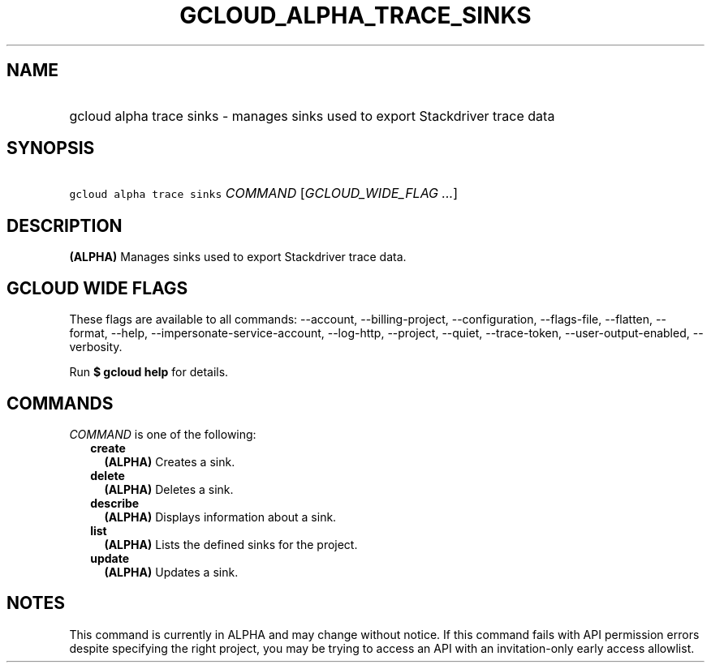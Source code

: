 
.TH "GCLOUD_ALPHA_TRACE_SINKS" 1



.SH "NAME"
.HP
gcloud alpha trace sinks \- manages sinks used to export Stackdriver trace data



.SH "SYNOPSIS"
.HP
\f5gcloud alpha trace sinks\fR \fICOMMAND\fR [\fIGCLOUD_WIDE_FLAG\ ...\fR]



.SH "DESCRIPTION"

\fB(ALPHA)\fR Manages sinks used to export Stackdriver trace data.



.SH "GCLOUD WIDE FLAGS"

These flags are available to all commands: \-\-account, \-\-billing\-project,
\-\-configuration, \-\-flags\-file, \-\-flatten, \-\-format, \-\-help,
\-\-impersonate\-service\-account, \-\-log\-http, \-\-project, \-\-quiet,
\-\-trace\-token, \-\-user\-output\-enabled, \-\-verbosity.

Run \fB$ gcloud help\fR for details.



.SH "COMMANDS"

\f5\fICOMMAND\fR\fR is one of the following:

.RS 2m
.TP 2m
\fBcreate\fR
\fB(ALPHA)\fR Creates a sink.

.TP 2m
\fBdelete\fR
\fB(ALPHA)\fR Deletes a sink.

.TP 2m
\fBdescribe\fR
\fB(ALPHA)\fR Displays information about a sink.

.TP 2m
\fBlist\fR
\fB(ALPHA)\fR Lists the defined sinks for the project.

.TP 2m
\fBupdate\fR
\fB(ALPHA)\fR Updates a sink.


.RE
.sp

.SH "NOTES"

This command is currently in ALPHA and may change without notice. If this
command fails with API permission errors despite specifying the right project,
you may be trying to access an API with an invitation\-only early access
allowlist.

